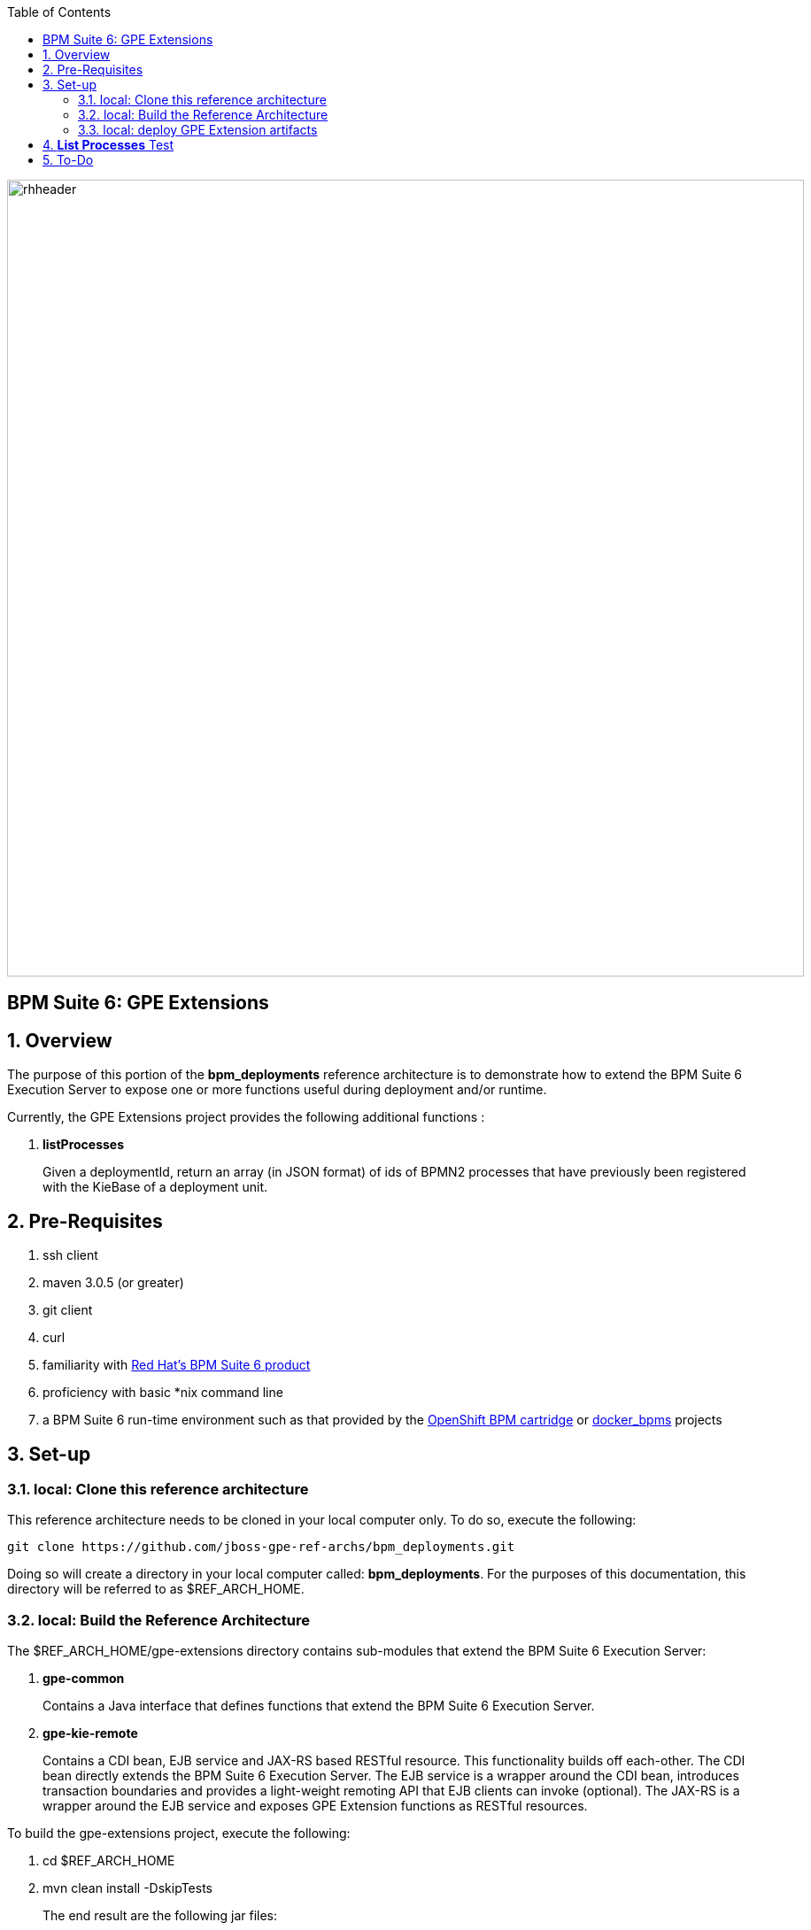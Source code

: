 :data-uri:
:toc2:
:bpmproduct: link:https://access.redhat.com/site/documentation/en-US/Red_Hat_JBoss_BPM_Suite/[Red Hat's BPM Suite 6 product]
:dockerbpms: link:https://github.com/jboss-gpe-ose/docker_bpms/blob/master/doc/userguide.adoc[docker_bpms]
:osebpms: link:https://github.com/jboss-gpe-ose/openshift-origin-cartridge-bpms-full/blob/master/doc/cart_doc.adoc[OpenShift BPM cartridge]
image::images/rhheader.png[width=900]

:numbered!:
[abstract]
== BPM Suite 6: GPE Extensions

:numbered:

== Overview
The purpose of this portion of the *bpm_deployments* reference architecture is to demonstrate how to extend the BPM Suite 6 Execution Server to expose one or more functions useful during deployment and/or runtime. 

Currently, the GPE Extensions project provides the following additional functions :

. *listProcesses*
+
Given a deploymentId, return an array (in JSON format) of ids of BPMN2 processes that have previously been registered with the KieBase of a deployment unit.


== Pre-Requisites

. ssh client
. maven 3.0.5 (or greater)
. git client
. curl
. familiarity with {bpmproduct}
. proficiency with basic *nix command line
. a BPM Suite 6 run-time environment such as that provided by the {osebpms} or {dockerbpms} projects

== Set-up

=== local:  Clone this reference architecture

This reference architecture needs to be cloned in your local computer only.
To do so, execute the following:

--------
git clone https://github.com/jboss-gpe-ref-archs/bpm_deployments.git
--------

Doing so will create a directory in your local computer called:  *bpm_deployments*.
For the purposes of this documentation, this directory will be referred to as $REF_ARCH_HOME.

=== local: Build the Reference Architecture
The $REF_ARCH_HOME/gpe-extensions directory contains sub-modules that extend the BPM Suite 6 Execution Server:

. *gpe-common*
+
Contains a Java interface that defines functions that extend the BPM Suite 6 Execution Server.

. *gpe-kie-remote*
+
Contains a CDI bean, EJB service and JAX-RS based RESTful resource.
This functionality builds off each-other.
The CDI bean directly extends the BPM Suite 6 Execution Server.
The EJB service is a wrapper around the CDI bean, introduces transaction boundaries and provides a light-weight remoting API that EJB clients can invoke (optional).
The JAX-RS is a wrapper around the EJB service and exposes GPE Extension functions as RESTful resources.

To build the gpe-extensions project, execute the following:
 
. cd $REF_ARCH_HOME
. mvn clean install -DskipTests

+
The end result are the following jar files:

** $REF_ARCH_HOME/gpe-extensions/gpe-common/target/gpe-common-deployment.jar
** $REF_ARCH_HOME/gpe-extensions/gpe-kie-remote/target/gpe-kie-remote.jar


=== local:  deploy GPE Extension artifacts

The GPE Extension artifacts that were previously built need to be deployed to the java classpath of BPM Suite 6 .
Do so as follows using the secure copy utility:

-----
scp $REF_ARCH_HOME/gpe-extensions/gpe-common/target/gpe-common-deployment.jar  <ssh.url.to.your.bpm.environment>:~/bpms/standalone/deployments/business-central.war/WEB-INF/lib
scp $REF_ARCH_HOME/gpe-extensions/gpe-common/target/gpe-kie-remote.jar  <ssh.url.to.your.bpm.environment>:~/bpms/standalone/deployments/business-central.war/WEB-INF/lib
----- 

Afterwards, bounce your BPM Suite 6 java process.
Once BPM Suite 6 starts back up, check the log file at $JBOSS_HOME/standalone/log/server.log for entries similar to the following:

-----
INFO  [org.jboss.as.ejb3.deployment.processors.EjbJndiBindingsDeploymentUnitProcessor] (MSC service thread 1-6) JNDI bindings for session bean named kieService in deployment unit deployment "business-central.war" are as follows:

        java:global/business-central/kieService!org.kie.services.remote.IGPEKieService
        java:app/business-central/kieService!org.kie.services.remote.IGPEKieService
        java:module/kieService!org.kie.services.remote.IGPEKieService
        java:global/business-central/kieService
        java:app/business-central/kieService
        java:module/kieService

-----

This log entry indicates the GPE Extension EJB has been bound to JNDI and all is well.
We are now ready to test the new functionality.

== *List Processes* Test

.  Log into the BPM Console of BPM Suite 6 and either create or use an existing KIE project.
.  If the KIE project does not already include BPMN2 process definitions, create a few (doesn't have to be elaborate).
.. Make note of the Ids of your various BPMN2 processes.
.  Deploy your KIE project via the *Build and Deploy* button provided by the _Project Explorer_ panel of BPM Console.
.. Make note of the maven GroupId, ArtifactId and Version (GAV) identifier of the deployed project
.  In your local environment, execute the following RESTful query:

-----
curl -v -u jboss:brms -X GET <server-url>/business-central/rest/GPEKieResource/<project-GAV>/processes
-----

+
.. Replace <server-url> with the actual URL of your remote BPM Suite 6 server
.. Replace <project-GAV> with the actual GAV of your project

The HTTP response payload from invoking the new RESTful resource should include a list of ids (in JSON array format) of BPMN2 processes that have been registered with the KieBase corresponding to your Kie Project.
This process Ids should correspond with what was identified in step #3.



== To-Do

ifdef::showscript[]
endif::showscript[]
